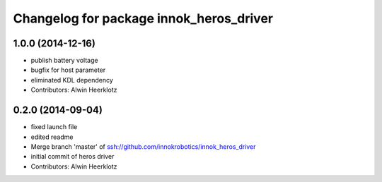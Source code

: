 ^^^^^^^^^^^^^^^^^^^^^^^^^^^^^^^^^^^^^^^^
Changelog for package innok_heros_driver
^^^^^^^^^^^^^^^^^^^^^^^^^^^^^^^^^^^^^^^^

1.0.0 (2014-12-16)
------------------
* publish battery voltage
* bugfix for host parameter
* eliminated KDL dependency
* Contributors: Alwin Heerklotz

0.2.0 (2014-09-04)
------------------
* fixed launch file
* edited readme
* Merge branch 'master' of ssh://github.com/innokrobotics/innok_heros_driver
* initial commit of heros driver
* Contributors: Alwin Heerklotz
